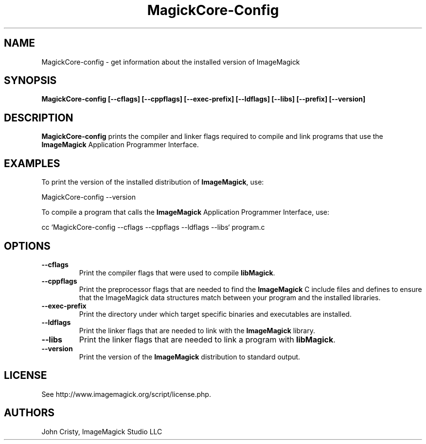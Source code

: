 .ad l
.nh
.TH MagickCore-Config 1 "2 May 2002" "ImageMagick"
.SH NAME
MagickCore-config \- get information about the installed version of ImageMagick
.SH SYNOPSIS
.B MagickCore-config 
.B [--cflags]
.B [--cppflags]
.B [--exec-prefix]
.B [--ldflags]
.B [--libs]
.B [--prefix]
.B [--version]
.SH DESCRIPTION
.B MagickCore-config
prints the compiler and linker flags required to compile and link programs
that use the
.BR ImageMagick
Application Programmer Interface.
.SH EXAMPLES
To print the version of the installed distribution of
.BR ImageMagick ,
use:

.nf
  MagickCore-config \-\-version
.fi
  
To compile a program that calls the 
.BR ImageMagick
Application Programmer Interface, use:

.nf
  cc `MagickCore-config \-\-cflags \-\-cppflags \-\-ldflags \-\-libs` program.c
.fi

.SH OPTIONS
.TP
.B \-\-cflags
Print the compiler flags that were used to compile 
.BR libMagick .
.TP
.B \-\-cppflags
Print the preprocessor flags that are needed to find the
.B ImageMagick
C include files and defines to ensure that the ImageMagick data structures match between
your program and the installed libraries.
.TP
.B \-\-exec-prefix
Print the directory under which target specific binaries and executables are installed.
.TP
.B \-\-ldflags
Print the linker flags that are needed to link with the
.B ImageMagick
library.
.TP
.B \-\-libs
Print the linker flags that are needed to link a program with
.BR libMagick .
.TP
.B \-\-version
Print the version of the
.B ImageMagick
distribution to standard output.
.SH LICENSE
See http://www.imagemagick.org/script/license.php.
.SH AUTHORS
John Cristy, ImageMagick Studio LLC
